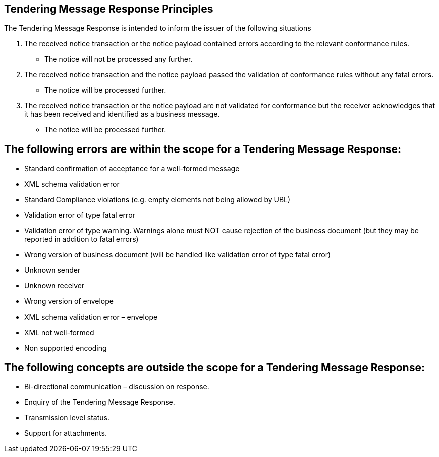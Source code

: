 
== Tendering Message Response Principles

The Tendering Message Response is intended to inform the issuer of the following situations

1. The received notice transaction or the notice payload contained errors according to the relevant conformance rules.
* The notice will not be processed any further.

2. The received notice transaction and the notice payload passed the validation of conformance rules without any fatal errors.
* The notice will be processed further.

 3. The received notice transaction or the notice payload are not validated for conformance but the receiver acknowledges that it has been received and identified as a business message.
* The notice will be processed further.

== The following errors are within the scope for a Tendering Message Response:

* Standard confirmation of acceptance for a well-formed message
* XML schema validation error
* Standard Compliance violations (e.g. empty elements not being allowed by UBL)
* Validation error of type fatal error
* Validation error of type warning. Warnings alone must NOT cause rejection of the business document (but they may be reported in addition to fatal errors)
* Wrong version of business document (will be handled like validation error of type fatal error)
* Unknown sender
* Unknown receiver
* Wrong version of envelope
* XML schema validation error – envelope
* XML not well-formed
* Non supported encoding

== The following concepts are outside the scope for a Tendering Message Response:

* Bi-directional communication – discussion on response.
* Enquiry of the Tendering Message Response.
* Transmission level status.
* Support for attachments.





